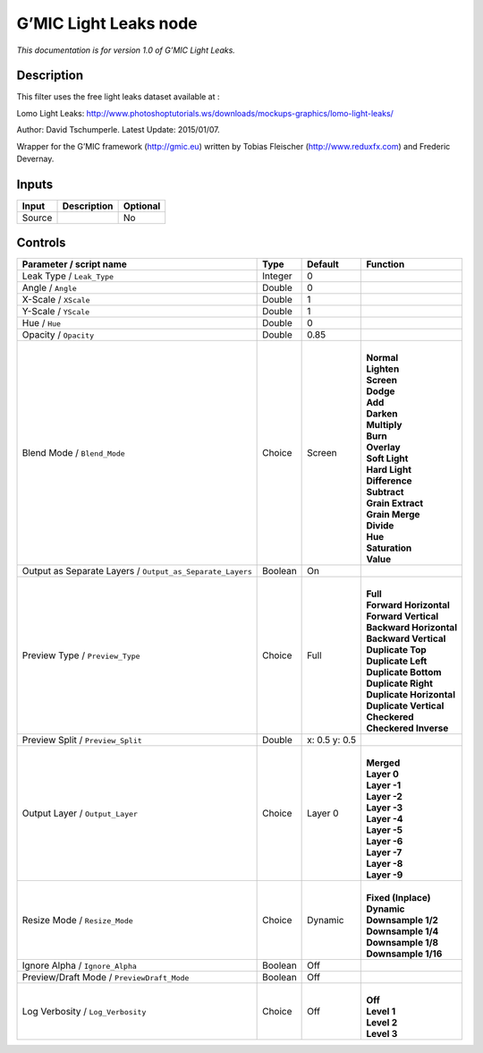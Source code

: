 .. _eu.gmic.LightLeaks:

G’MIC Light Leaks node
======================

*This documentation is for version 1.0 of G’MIC Light Leaks.*

Description
-----------

This filter uses the free light leaks dataset available at :

Lomo Light Leaks: http://www.photoshoptutorials.ws/downloads/mockups-graphics/lomo-light-leaks/

Author: David Tschumperle. Latest Update: 2015/01/07.

Wrapper for the G’MIC framework (http://gmic.eu) written by Tobias Fleischer (http://www.reduxfx.com) and Frederic Devernay.

Inputs
------

+--------+-------------+----------+
| Input  | Description | Optional |
+========+=============+==========+
| Source |             | No       |
+--------+-------------+----------+

Controls
--------

.. tabularcolumns:: |>{\raggedright}p{0.2\columnwidth}|>{\raggedright}p{0.06\columnwidth}|>{\raggedright}p{0.07\columnwidth}|p{0.63\columnwidth}|

.. cssclass:: longtable

+-----------------------------------------------------------+---------+---------------+----------------------------+
| Parameter / script name                                   | Type    | Default       | Function                   |
+===========================================================+=========+===============+============================+
| Leak Type / ``Leak_Type``                                 | Integer | 0             |                            |
+-----------------------------------------------------------+---------+---------------+----------------------------+
| Angle / ``Angle``                                         | Double  | 0             |                            |
+-----------------------------------------------------------+---------+---------------+----------------------------+
| X-Scale / ``XScale``                                      | Double  | 1             |                            |
+-----------------------------------------------------------+---------+---------------+----------------------------+
| Y-Scale / ``YScale``                                      | Double  | 1             |                            |
+-----------------------------------------------------------+---------+---------------+----------------------------+
| Hue / ``Hue``                                             | Double  | 0             |                            |
+-----------------------------------------------------------+---------+---------------+----------------------------+
| Opacity / ``Opacity``                                     | Double  | 0.85          |                            |
+-----------------------------------------------------------+---------+---------------+----------------------------+
| Blend Mode / ``Blend_Mode``                               | Choice  | Screen        | |                          |
|                                                           |         |               | | **Normal**               |
|                                                           |         |               | | **Lighten**              |
|                                                           |         |               | | **Screen**               |
|                                                           |         |               | | **Dodge**                |
|                                                           |         |               | | **Add**                  |
|                                                           |         |               | | **Darken**               |
|                                                           |         |               | | **Multiply**             |
|                                                           |         |               | | **Burn**                 |
|                                                           |         |               | | **Overlay**              |
|                                                           |         |               | | **Soft Light**           |
|                                                           |         |               | | **Hard Light**           |
|                                                           |         |               | | **Difference**           |
|                                                           |         |               | | **Subtract**             |
|                                                           |         |               | | **Grain Extract**        |
|                                                           |         |               | | **Grain Merge**          |
|                                                           |         |               | | **Divide**               |
|                                                           |         |               | | **Hue**                  |
|                                                           |         |               | | **Saturation**           |
|                                                           |         |               | | **Value**                |
+-----------------------------------------------------------+---------+---------------+----------------------------+
| Output as Separate Layers / ``Output_as_Separate_Layers`` | Boolean | On            |                            |
+-----------------------------------------------------------+---------+---------------+----------------------------+
| Preview Type / ``Preview_Type``                           | Choice  | Full          | |                          |
|                                                           |         |               | | **Full**                 |
|                                                           |         |               | | **Forward Horizontal**   |
|                                                           |         |               | | **Forward Vertical**     |
|                                                           |         |               | | **Backward Horizontal**  |
|                                                           |         |               | | **Backward Vertical**    |
|                                                           |         |               | | **Duplicate Top**        |
|                                                           |         |               | | **Duplicate Left**       |
|                                                           |         |               | | **Duplicate Bottom**     |
|                                                           |         |               | | **Duplicate Right**      |
|                                                           |         |               | | **Duplicate Horizontal** |
|                                                           |         |               | | **Duplicate Vertical**   |
|                                                           |         |               | | **Checkered**            |
|                                                           |         |               | | **Checkered Inverse**    |
+-----------------------------------------------------------+---------+---------------+----------------------------+
| Preview Split / ``Preview_Split``                         | Double  | x: 0.5 y: 0.5 |                            |
+-----------------------------------------------------------+---------+---------------+----------------------------+
| Output Layer / ``Output_Layer``                           | Choice  | Layer 0       | |                          |
|                                                           |         |               | | **Merged**               |
|                                                           |         |               | | **Layer 0**              |
|                                                           |         |               | | **Layer -1**             |
|                                                           |         |               | | **Layer -2**             |
|                                                           |         |               | | **Layer -3**             |
|                                                           |         |               | | **Layer -4**             |
|                                                           |         |               | | **Layer -5**             |
|                                                           |         |               | | **Layer -6**             |
|                                                           |         |               | | **Layer -7**             |
|                                                           |         |               | | **Layer -8**             |
|                                                           |         |               | | **Layer -9**             |
+-----------------------------------------------------------+---------+---------------+----------------------------+
| Resize Mode / ``Resize_Mode``                             | Choice  | Dynamic       | |                          |
|                                                           |         |               | | **Fixed (Inplace)**      |
|                                                           |         |               | | **Dynamic**              |
|                                                           |         |               | | **Downsample 1/2**       |
|                                                           |         |               | | **Downsample 1/4**       |
|                                                           |         |               | | **Downsample 1/8**       |
|                                                           |         |               | | **Downsample 1/16**      |
+-----------------------------------------------------------+---------+---------------+----------------------------+
| Ignore Alpha / ``Ignore_Alpha``                           | Boolean | Off           |                            |
+-----------------------------------------------------------+---------+---------------+----------------------------+
| Preview/Draft Mode / ``PreviewDraft_Mode``                | Boolean | Off           |                            |
+-----------------------------------------------------------+---------+---------------+----------------------------+
| Log Verbosity / ``Log_Verbosity``                         | Choice  | Off           | |                          |
|                                                           |         |               | | **Off**                  |
|                                                           |         |               | | **Level 1**              |
|                                                           |         |               | | **Level 2**              |
|                                                           |         |               | | **Level 3**              |
+-----------------------------------------------------------+---------+---------------+----------------------------+
